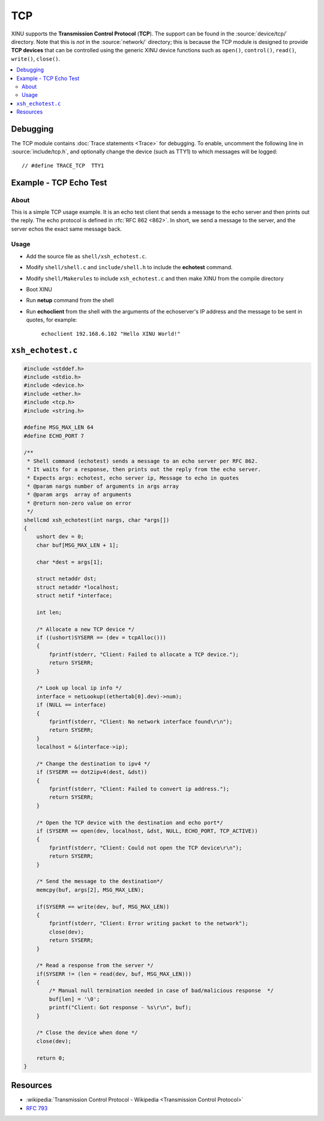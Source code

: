TCP
===

XINU supports the **Transmission Control Protocol** (**TCP**).  The
support can be found in the :source:`device/tcp/` directory.  Note
that this is *not* in the :source:`network/` directory; this is
because the TCP module is designed to provide **TCP devices** that can
be controlled using the generic XINU device functions such as
``open()``, ``control()``, ``read()``, ``write()``, ``close()``.

.. contents::
   :local:

Debugging
---------

The TCP module contains :doc:`Trace statements <Trace>` for debugging.
To enable, uncomment the following line in :source:`include/tcp.h`,
and optionally change the device (such as TTY1) to which messages will
be logged::

    // #define TRACE_TCP  TTY1

Example - TCP Echo Test
-----------------------

About
~~~~~

This is a simple TCP usage example. It is an echo test client that
sends a message to the echo server and then prints out the reply. The
echo protocol is defined in :rfc:`RFC 862 <862>`. In short, we send a
message to the server, and the server echos the exact same message
back.

Usage
~~~~~

-  Add the source file as ``shell/xsh_echotest.c``.
-  Modify ``shell/shell.c`` and ``include/shell.h`` to include the
   **echotest** command.
-  Modify ``shell/Makerules`` to include ``xsh_echotest.c`` and then
   make XINU from the compile directory
-  Boot XINU
-  Run **netup** command from the shell
-  Run **echoclient** from the shell with the arguments of the echoserver's
   IP address and the message to be sent in quotes, for example:

       ``echoclient 192.168.6.102 "Hello XINU World!"``

``xsh_echotest.c``
------------------

.. code:: c

    #include <stddef.h>
    #include <stdio.h>
    #include <device.h>
    #include <ether.h>
    #include <tcp.h>
    #include <string.h>
    
    #define MSG_MAX_LEN 64
    #define ECHO_PORT 7
    
    /**
     * Shell command (echotest) sends a message to an echo server per RFC 862.
     * It waits for a response, then prints out the reply from the echo server.
     * Expects args: echotest, echo server ip, Message to echo in quotes
     * @param nargs number of arguments in args array
     * @param args  array of arguments
     * @return non-zero value on error
     */
    shellcmd xsh_echotest(int nargs, char *args[])
    {
        ushort dev = 0;
        char buf[MSG_MAX_LEN + 1];
    
        char *dest = args[1];
    
        struct netaddr dst;
        struct netaddr *localhost;
        struct netif *interface;
    
        int len;
    
        /* Allocate a new TCP device */
        if ((ushort)SYSERR == (dev = tcpAlloc()))
        {
            fprintf(stderr, "Client: Failed to allocate a TCP device.");
            return SYSERR;
        }
    
        /* Look up local ip info */
        interface = netLookup((ethertab[0].dev)->num);
        if (NULL == interface)
        {
            fprintf(stderr, "Client: No network interface found\r\n");
            return SYSERR;
        }
        localhost = &(interface->ip);
    
        /* Change the destination to ipv4 */
        if (SYSERR == dot2ipv4(dest, &dst))
        {
            fprintf(stderr, "Client: Failed to convert ip address.");
            return SYSERR;
        }
    
        /* Open the TCP device with the destination and echo port*/
        if (SYSERR == open(dev, localhost, &dst, NULL, ECHO_PORT, TCP_ACTIVE))
        {
            fprintf(stderr, "Client: Could not open the TCP device\r\n");
            return SYSERR;
        }
    
        /* Send the message to the destination*/
        memcpy(buf, args[2], MSG_MAX_LEN);
    
        if(SYSERR == write(dev, buf, MSG_MAX_LEN))
        {
            fprintf(stderr, "Client: Error writing packet to the network");
            close(dev);
            return SYSERR;
        }
    
        /* Read a response from the server */
        if(SYSERR != (len = read(dev, buf, MSG_MAX_LEN)))
        {
            /* Manual null termination needed in case of bad/malicious response  */
            buf[len] = '\0';
            printf("Client: Got response - %s\r\n", buf);
        }
    
        /* Close the device when done */
        close(dev);
    
        return 0;
    }

Resources
---------

* :wikipedia:`Transmission Control Protocol - Wikipedia <Transmission Control Protocol>`
* :rfc:`793`
